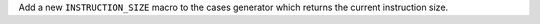 Add a new ``INSTRUCTION_SIZE`` macro to the cases generator which returns
the current instruction size.

